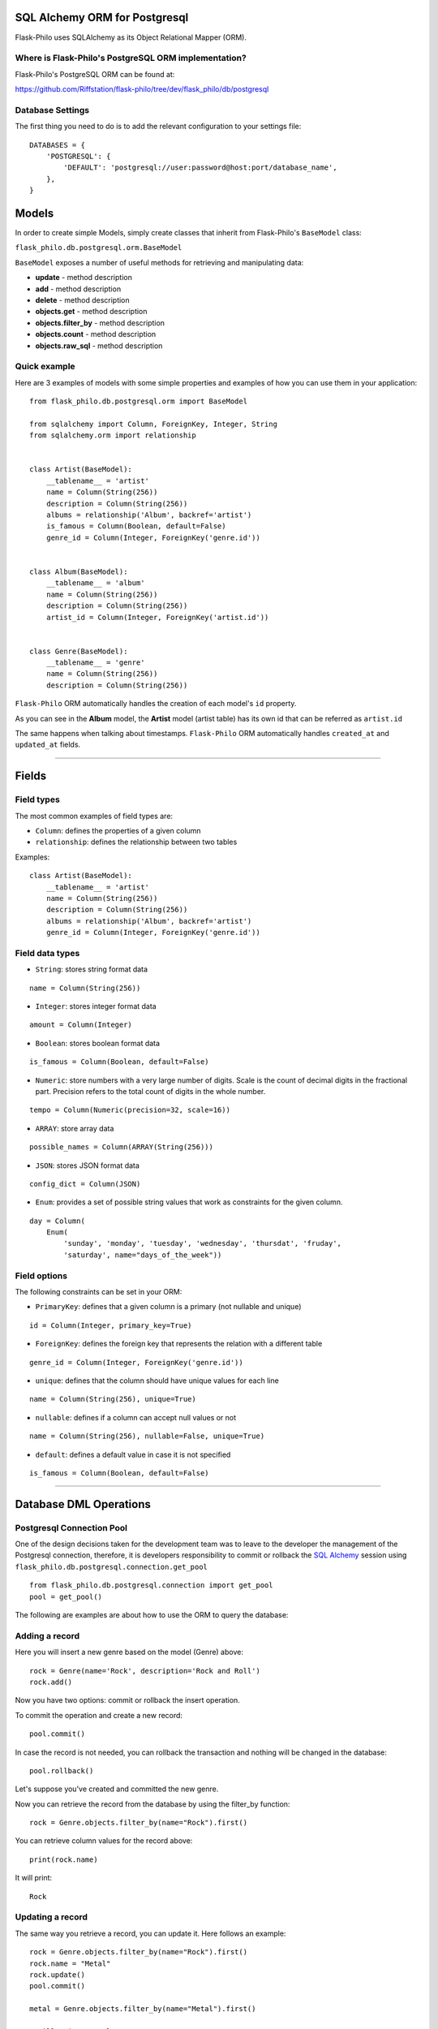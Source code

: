 SQL Alchemy ORM for Postgresql
=======================================

Flask-Philo uses SQLAlchemy as its Object Relational Mapper (ORM).


Where is Flask-Philo's PostgreSQL ORM implementation?
-----------------------------------------------

Flask-Philo's PostgreSQL ORM can be found at:

`<https://github.com/Riffstation/flask-philo/tree/dev/flask_philo/db/postgresql>`_


Database Settings
-----------------

The first
thing you need to do is to add the relevant configuration
to your settings file:

::


    DATABASES = {
        'POSTGRESQL': {
            'DEFAULT': 'postgresql://user:password@host:port/database_name',
        },
    }



Models
======

In order to create simple Models, simply create classes that inherit from Flask-Philo's ``BaseModel`` class:

``flask_philo.db.postgresql.orm.BaseModel``

``BaseModel`` exposes a number of useful methods for retrieving and manipulating data:

* **update** - method description
* **add** - method description
* **delete** - method description
* **objects.get** - method description
* **objects.filter_by** - method description
* **objects.count** - method description
* **objects.raw_sql** - method description



Quick example
-------------

Here are 3 examples of models with some simple properties and examples of how you can use them in
your application:

::

    from flask_philo.db.postgresql.orm import BaseModel

    from sqlalchemy import Column, ForeignKey, Integer, String
    from sqlalchemy.orm import relationship


    class Artist(BaseModel):
        __tablename__ = 'artist'
        name = Column(String(256))
        description = Column(String(256))
        albums = relationship('Album', backref='artist')
        is_famous = Column(Boolean, default=False)
        genre_id = Column(Integer, ForeignKey('genre.id'))


    class Album(BaseModel):
        __tablename__ = 'album'
        name = Column(String(256))
        description = Column(String(256))
        artist_id = Column(Integer, ForeignKey('artist.id'))


    class Genre(BaseModel):
        __tablename__ = 'genre'
        name = Column(String(256))
        description = Column(String(256))


``Flask-Philo`` ORM automatically handles the creation of each model's ``id`` property.

As you can see in the **Album** model, the **Artist** model (artist table) has its own id that can be referred as ``artist.id``

The same happens when talking about timestamps. ``Flask-Philo`` ORM automatically handles ``created_at`` and ``updated_at`` fields.

----

Fields
======

Field types
-----------

The most common examples of field types are:

- ``Column``: defines the properties of a given column

- ``relationship``: defines the relationship between two tables


Examples:

::

    class Artist(BaseModel):
        __tablename__ = 'artist'
        name = Column(String(256))
        description = Column(String(256))
        albums = relationship('Album', backref='artist')
        genre_id = Column(Integer, ForeignKey('genre.id'))


Field data types
----------------

- ``String``: stores string format data

::

    name = Column(String(256))


- ``Integer``: stores integer format data

::

    amount = Column(Integer)

- ``Boolean``: stores boolean format data

::

    is_famous = Column(Boolean, default=False)


- ``Numeric``: store numbers with a very large number of digits. Scale is the count of decimal digits in the fractional part. Precision refers to the total count of digits in the whole number.

::

    tempo = Column(Numeric(precision=32, scale=16))


- ``ARRAY``: store array data

::

    possible_names = Column(ARRAY(String(256)))


- ``JSON``: stores JSON format data

::

    config_dict = Column(JSON)



- ``Enum``: provides a set of possible string values that work as constraints for the given column.

::

    day = Column(
        Enum(
            'sunday', 'monday', 'tuesday', 'wednesday', 'thursdat', 'fruday',
            'saturday', name="days_of_the_week"))


Field options
-------------

The following constraints can be set in your ORM:

- ``PrimaryKey``: defines that a given column is a primary (not nullable and unique)

::

    id = Column(Integer, primary_key=True)


- ``ForeignKey``: defines the foreign key that represents the relation with a different table

::

    genre_id = Column(Integer, ForeignKey('genre.id'))


- ``unique``: defines that the column should have unique values for each line

::

    name = Column(String(256), unique=True)


- ``nullable``: defines if a column can accept null values or not

::

    name = Column(String(256), nullable=False, unique=True)


- ``default``: defines a default value in case it is not specified

::

    is_famous = Column(Boolean, default=False)

----

Database DML Operations
=======================

Postgresql Connection Pool
------------------------------

One of the design decisions taken for the development team was to leave to the
developer the management of the Postgresql connection, therefore, it is developers
responsibility to commit or rollback the  `SQL Alchemy <http://www.sqlalchemy.org/>`_
session using ``flask_philo.db.postgresql.connection.get_pool``

::

    from flask_philo.db.postgresql.connection import get_pool
    pool = get_pool()


The following are examples are about how to use the ORM to query the database:


Adding a record
---------------

Here you will insert a new genre based on the model (Genre) above:

::

    rock = Genre(name='Rock', description='Rock and Roll')
    rock.add()


Now you have two options: commit or rollback the insert operation.

To commit the operation and create a new record:

::

    pool.commit()


In case the record is not needed, you can rollback the transaction and nothing will be changed in the database:

::

    pool.rollback()


Let's suppose you've created and committed the new genre.

Now you can retrieve the record from the database by using the filter_by function:

::

    rock = Genre.objects.filter_by(name="Rock").first()


You can retrieve column values for the record above:

::

    print(rock.name)


It will print:

::

    Rock


Updating a record
-----------------

The same way you retrieve a record, you can update it. Here follows an example:

::

    rock = Genre.objects.filter_by(name="Rock").first()
    rock.name = "Metal"
    rock.update()
    pool.commit()

    metal = Genre.objects.filter_by(name="Metal").first()

    # Will print "Metal"
    print(metal.name)


Deleting a record
-----------------

In the same way you've added and updated a record, we can delete it:

::

    metal = Genre.objects.filter_by(name="Metal").first()
    metal.delete()
    pool.commit()


This way the record should no longer exist.


Querying using Raw SQL
----------------------

You can use the ``raw_sql`` command to run queries also, like the following example:

::

    raw_sql_genre = Genre.objects.raw_sql("SELECT description FROM genre WHERE name='Jazz';").fetchone()
    genre_description = raw_sql_genre.description


Another example using raw sql:

::

    count = Genre.objects.raw_sql("SELECT count(*) FROM genre;").fetchone()[0]


The variable ``count`` will return the number of lines in genre table.

An easy way to count records in a table is to use the following syntax:

::

    count = Genre.objects.count()


Examples using relations
------------------------

::

        dark = Album(
            artist_id=pink.id, name='Dark side of the moon',
            description='Interesting')
        dark.add()
        pool.commit()
        rolling = Artist(
            genre_id=rock.id, name='Rolling Stones',
            description='Acceptable')

        rolling.add()
        pool.commit()

        hits = Album(
            artist_id=rolling.id, name='Greatest hits',
            description='Interesting')
        hits.add()
        pool.commit()
        assert 2 == Album.objects.count()

        wall = Album(
            artist_id=pink.id, name='The Wall',
            description='Interesting')
        wall.add()
        pool.commit()



Using multiple Postgresql databases
-------------------------------------

Flask-Philo allows you to connect to multiple postgresql database instances in the same
application.

To take advantage of this feature, simply add a ``DATABASES`` block in an application
configuration file in ``src/config``.

Here's an example of a configuration  that we use in some applications:

::

 DATABASES = {
     'POSTGRESQL': {
         'DEFAULT': 'postgresql://user:password@host:port/database_name',
         'MUSIC_CATALOG': 'postgresql://user:password@host:port/songs_database_name',
     }
 }


Now you can access to the specific database using ``flask_philo.db.postgresql.connection.get_pool``:

::

        blues = Genre(name='Blues', description='Still got the blues')
        blues.add()
        pool.commit(connection_name='MUSIC_CATALOG'))
